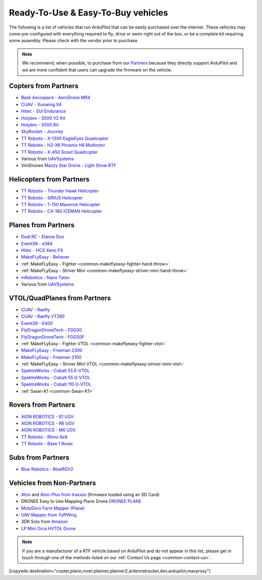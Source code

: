 .. _common-rtf:

===================================
Ready-To-Use & Easy-To-Buy vehicles
===================================

The following is a list of vehicles that run ArduPilot that can be easily purchased over the internet.
These vehicles may come pre-configured with everything required to fly, drive or swim right out of the box, or be a complete kit requiring some assembly.
Please check with the vendor prior to purchase.

.. note::

   We recommend, when possible, to purchase from our `Partners <https://ardupilot.org/about/Partners>`__ because they directly support ArduPilot and we are more confident that users can upgrade the firmware on the vehicle.

Copters from Partners
=====================

* `Bask Aerospace - AeroDrone MR4 <http://www.baskaerospace.com.au/aerodrone/mr4>`__
* `CUAV - Xunwing X4 <https://store.cuav.net/shop/xunwing-x4/>`__
* `Hitec - SUI Endurance <https://hitecnology.com/drones/sui-endurance-multipurpose-professional-multirotor>`__
* `Holybro - S500 V2 Kit <https://shop.holybro.com/s500-v2-kitmotor2216-880kv-propeller1045_p1153.html>`__
* `Holybro - X500 Kit <https://shop.holybro.com/x500-kit_p1180.html>`__
* `SkyRocket - Journey <http://sky-viper.com/journey/>`__
* `TT Robotix - X-1300 EagleEyes Quadcopter <http://www.ttrobotix.com/products/detail/923.html>`__
* `TT Robotix - H2-X6 Phoenix H6 Multirotor <http://www.ttrobotix.com/products/detail/926.html>`__
* `TT Robotix - X-450 Scout Quadcopter <http://www.ttrobotix.com/products/detail/928.html>`__
* Various from `UAVSystems <https://uavsystemsinternational.com/pages/heavy-lift-payload-drones/>`__
* VimDrones `Mazzy Star Drone - Light Show RTF <https://vimdrones.com/products/e5586543-cf6d-452d-9e6b-f4ea43eabb52--Mazzy-Star-Drone>`__

Helicopters from Partners
=========================

* `TT Robotix - Thunder Hawk Helicopter <http://www.ttrobotix.com/products/detail/902.html>`__
* `TT Robotix - SIRIUS Helicopter <http://www.ttrobotix.com/products/detail/905.html>`__
* `TT Robotix - T-150 Maverick Helicopter <http://www.ttrobotix.com/products/detail/924.html>`__
* `TT Robotix - CX-180 ICEMAN Helicopter <http://www.ttrobotix.com/products/detail/925.html>`__

Planes from Partners
====================

* `Dual RC - Elanus Duo <https://www.dualrc.com/elanus-duo/rtf/>`__
* `Event38 - e384 <https://event38.com/fixed-wing/e384-mapping-drone/>`__
* `Hitec - HCS Xeno FX <https://hitecnology.com/drones/hcs-xeno-fx-fixed-wing-mapping-suas>`__
* `MakeFLyEasy - Believer <https://www.aliexpress.com/item/30000002380639.html?spm=a2g0o.store_home.productList_1076398524.pic_4>`__
* :ref:`MakeFLyEasy - Fighter <common-makeflyeasy-fighter-hand-throw>`
* :ref:`MakeFLyEasy - Striver Mini <common-makeflyeasy-striver-mini-hand-throw>`
* `mRobotics - Nano Talon <https://store.mrobotics.io/ProductDetails.asp?ProductCode=mRo-talon0318-mr>`__
* Various from `UAVSystems <https://uavsystemsinternational.com/collections/fixed-wing-long-range-drones>`__

VTOL/QuadPlanes from Partners
=============================
* `CUAV - Raefly <https://store.cuav.net/shop/raefly/>`__
* `CUAV - Raefly VT260 <https://store.cuav.net/shop/raefly-vt260-vtol-uav/>`__
* `Event38 - E400 <https://event38.com/fixed-wing/e400-vtol-drone/>`__
* `FlyDragonDroneTech - FDG30 <https://www.droneassemble.com/product/vtol-uav-6-hours-endurance-with-1kg-payload-for-survey-serveillance/>`__
* `FlyDragonDroneTech - FDG50F <https://www.droneassemble.com/product/hybrid-vtol-uav-7-hours-endurance-with-10kgs-payload/>`__
* :ref:`MakeFLyEasy - Fighter VTOL <common-makeflyeasy-fighter-vtol>`
* `MakeFLyEasy - Freeman 2300 <https://www.aliexpress.com/item/10000223137957.html?spm=a2g0o.store_home.productList_1076398524.pic_3>`__
* `MakeFLyEasy - Freeman 2100 <https://www.aliexpress.com/item/10000223137957.html?spm=a2g0o.store_home.productList_1076398524.pic_2>`__
* :ref:`MakeFLyEasy - Striver Mini VTOL <common-makeflyeasy-striver-mini-vtol>`
* `SpektreWorks - Cobalt 55 E-VTOL <https://www.spektreworks.com/cobalt>`__
* `SpektreWorks - Cobalt 55 G-VTOL <https://www.spektreworks.com/cobalt>`__
* `SpektreWorks - Cobalt 110 G-VTOL <https://www.spektreworks.com/cobalt>`__  
*  :ref:`Swan-K1 <common-Swan-K1>`

Rovers from Partners
====================

* `AION ROBOTICS - R1 UGV <https://www.aionrobotics.com/r1>`__
* `AION ROBOTICS - R6 UGV <https://www.aionrobotics.com/r6>`__
* `AION ROBOTICS - M6 UGV <https://www.aionrobotics.com/m6-commercial-ugv>`__
* `TT Robotix - Rhino 6x6 <http://www.ttrobotix.com/products/detail/906.html>`__
* `TT Robotix - Base 1 Rover <http://www.ttrobotix.com/products/detail/907.html>`__

Subs from Partners
==================

* `Blue Robotics - BlueROV2 <https://bluerobotics.com/store/rov/bluerov2/>`__


Vehicles from Non-Partners
==========================

* `Aton <https://traxxas.com/products/models/heli/Aton-Plus>`__ and `Aton-Plus from traxxas <https://traxxas.com/products/models/heli/Aton-Plus>`__ (firmware loaded using an SD Card)
* DRONEE  Easy to Use Mapping Plane Drone `DRONEE PLANE <https://dronee.aero/pages/droneeplane>`__
* `MotoDoro Farm Mapper (Plane) <https://motodoro.com/blog/detail/00005-farm-mapper-vtol.html>`__
* `UAV Mapper from TuffWing <http://www.tuffwing.com/products/drone_mapper.html>`__
* 3DR Solo from `Amazon <https://www.amazon.com/3DR-Solo-Quadcopter-No-Gimbal/dp/B00ZPM7BOG>`__
* `LP Mini Orca HVTOL Drone <https://lpbond.com/productos/miniorca.html>`__


.. note::

   If you are a manufacturer of a RTF vehicle based on ArduPilot and do not appear in this list, please get in touch through one of the methods listed on our :ref:`Contact Us page <common-contact-us>`.

[copywiki destination="copter,plane,rover,planner,planner2,antennatracker,dev,ardupilot,mavproxy"]
